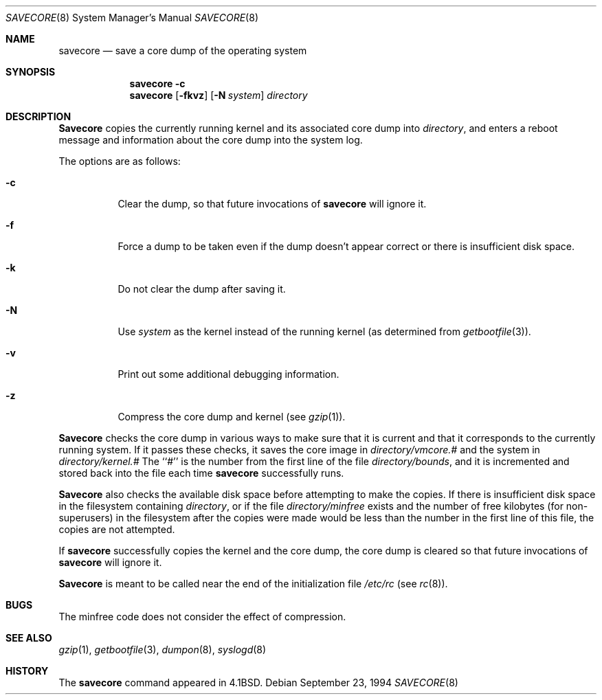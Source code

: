 .\" Copyright (c) 1980, 1991, 1993
.\"	The Regents of the University of California.  All rights reserved.
.\"
.\" Redistribution and use in source and binary forms, with or without
.\" modification, are permitted provided that the following conditions
.\" are met:
.\" 1. Redistributions of source code must retain the above copyright
.\"    notice, this list of conditions and the following disclaimer.
.\" 2. Redistributions in binary form must reproduce the above copyright
.\"    notice, this list of conditions and the following disclaimer in the
.\"    documentation and/or other materials provided with the distribution.
.\" 3. All advertising materials mentioning features or use of this software
.\"    must display the following acknowledgement:
.\"	This product includes software developed by the University of
.\"	California, Berkeley and its contributors.
.\" 4. Neither the name of the University nor the names of its contributors
.\"    may be used to endorse or promote products derived from this software
.\"    without specific prior written permission.
.\"
.\" THIS SOFTWARE IS PROVIDED BY THE REGENTS AND CONTRIBUTORS ``AS IS'' AND
.\" ANY EXPRESS OR IMPLIED WARRANTIES, INCLUDING, BUT NOT LIMITED TO, THE
.\" IMPLIED WARRANTIES OF MERCHANTABILITY AND FITNESS FOR A PARTICULAR PURPOSE
.\" ARE DISCLAIMED.  IN NO EVENT SHALL THE REGENTS OR CONTRIBUTORS BE LIABLE
.\" FOR ANY DIRECT, INDIRECT, INCIDENTAL, SPECIAL, EXEMPLARY, OR CONSEQUENTIAL
.\" DAMAGES (INCLUDING, BUT NOT LIMITED TO, PROCUREMENT OF SUBSTITUTE GOODS
.\" OR SERVICES; LOSS OF USE, DATA, OR PROFITS; OR BUSINESS INTERRUPTION)
.\" HOWEVER CAUSED AND ON ANY THEORY OF LIABILITY, WHETHER IN CONTRACT, STRICT
.\" LIABILITY, OR TORT (INCLUDING NEGLIGENCE OR OTHERWISE) ARISING IN ANY WAY
.\" OUT OF THE USE OF THIS SOFTWARE, EVEN IF ADVISED OF THE POSSIBILITY OF
.\" SUCH DAMAGE.
.\"
.\"     From: @(#)savecore.8	8.1 (Berkeley) 6/5/93
.\" $FreeBSD$
.\"
.Dd September 23, 1994
.Dt SAVECORE 8
.Os
.Sh NAME
.Nm savecore
.Nd "save a core dump of the operating system"
.Sh SYNOPSIS
.Nm
.Fl c
.Nm
.Op Fl fkvz
.Op Fl N Ar system
.Ar directory
.Sh DESCRIPTION
.Nm Savecore
copies the currently running kernel and its associated core dump into
.Fa directory ,
and enters a reboot message and information about the core dump into
the system log.
.Pp
The options are as follows:
.Bl -tag -width indent
.It Fl c
Clear the dump, so that future invocations of
.Nm
will ignore it.
.It Fl f
Force a dump to be taken even if the dump doesn't appear correct or there
is insufficient disk space.
.It Fl k
Do not clear the dump after saving it.
.It Fl N
Use
.Ar system
as the kernel instead of the running kernel (as determined from
.Xr getbootfile 3 ) .
.It Fl v
Print out some additional debugging information.
.It Fl z
Compress the core dump and kernel (see
.Xr gzip 1 ) .
.El
.Pp
.Nm Savecore
checks the core dump in various ways to make sure that it is current and
that it corresponds to the currently running system.
If it passes these checks, it saves the core image in
.Ar directory Ns Pa /vmcore.#
and the system in
.Ar directory Ns Pa /kernel.#
The ``#'' is the number from the first line of the file
.Ar directory Ns Pa /bounds ,
and it is incremented and stored back into the file each time
.Nm
successfully runs.
.Pp
.Nm Savecore
also checks the available disk space before attempting to make the copies.
If there is insufficient disk space in the filesystem containing
.Ar directory ,
or if the file
.Ar directory Ns Pa /minfree
exists and the number of free kilobytes (for non-superusers) in the
filesystem after the copies were made would be less than the number
in the first line of this file, the copies are not attempted.
.Pp
If
.Nm
successfully copies the kernel and the core dump, the core dump is cleared
so that future invocations of
.Nm
will ignore it.
.Pp
.Nm Savecore
is meant to be called near the end of the initialization file
.Pa /etc/rc
(see
.Xr rc 8 ) .
.Sh BUGS
The minfree code does not consider the effect of compression.
.Sh SEE ALSO
.Xr gzip 1 ,
.Xr getbootfile 3 ,
.Xr dumpon 8 ,
.Xr syslogd 8
.Sh HISTORY
The
.Nm
command appeared in
.Bx 4.1 .
